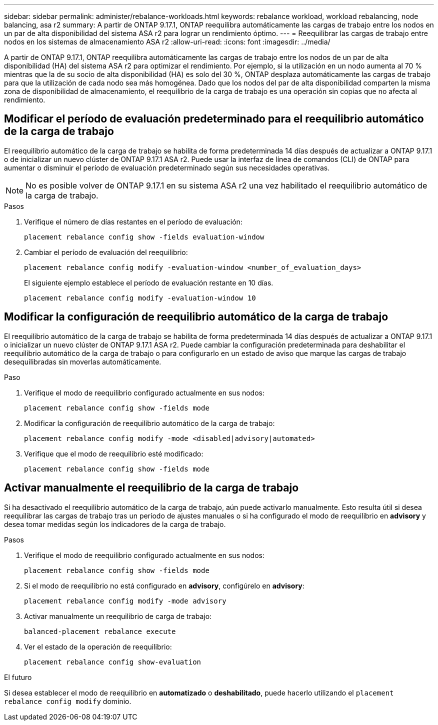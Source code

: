 ---
sidebar: sidebar 
permalink: administer/rebalance-workloads.html 
keywords: rebalance workload, workload rebalancing, node balancing, asa r2 
summary: A partir de ONTAP 9.17.1, ONTAP reequilibra automáticamente las cargas de trabajo entre los nodos en un par de alta disponibilidad del sistema ASA r2 para lograr un rendimiento óptimo. 
---
= Reequilibrar las cargas de trabajo entre nodos en los sistemas de almacenamiento ASA r2
:allow-uri-read: 
:icons: font
:imagesdir: ../media/


[role="lead"]
A partir de ONTAP 9.17.1, ONTAP reequilibra automáticamente las cargas de trabajo entre los nodos de un par de alta disponibilidad (HA) del sistema ASA r2 para optimizar el rendimiento. Por ejemplo, si la utilización en un nodo aumenta al 70 % mientras que la de su socio de alta disponibilidad (HA) es solo del 30 %, ONTAP desplaza automáticamente las cargas de trabajo para que la utilización de cada nodo sea más homogénea. Dado que los nodos del par de alta disponibilidad comparten la misma zona de disponibilidad de almacenamiento, el reequilibrio de la carga de trabajo es una operación sin copias que no afecta al rendimiento.



== Modificar el período de evaluación predeterminado para el reequilibrio automático de la carga de trabajo

El reequilibrio automático de la carga de trabajo se habilita de forma predeterminada 14 días después de actualizar a ONTAP 9.17.1 o de inicializar un nuevo clúster de ONTAP 9.17.1 ASA r2. Puede usar la interfaz de línea de comandos (CLI) de ONTAP para aumentar o disminuir el período de evaluación predeterminado según sus necesidades operativas.


NOTE: No es posible volver de ONTAP 9.17.1 en su sistema ASA r2 una vez habilitado el reequilibrio automático de la carga de trabajo.

.Pasos
. Verifique el número de días restantes en el período de evaluación:
+
[source, cli]
----
placement rebalance config show -fields evaluation-window
----
. Cambiar el período de evaluación del reequilibrio:
+
[source, cli]
----
placement rebalance config modify -evaluation-window <number_of_evaluation_days>
----
+
El siguiente ejemplo establece el período de evaluación restante en 10 días.

+
[listing]
----
placement rebalance config modify -evaluation-window 10
----




== Modificar la configuración de reequilibrio automático de la carga de trabajo

El reequilibrio automático de la carga de trabajo se habilita de forma predeterminada 14 días después de actualizar a ONTAP 9.17.1 o inicializar un nuevo clúster de ONTAP 9.17.1 ASA r2. Puede cambiar la configuración predeterminada para deshabilitar el reequilibrio automático de la carga de trabajo o para configurarlo en un estado de aviso que marque las cargas de trabajo desequilibradas sin moverlas automáticamente.

.Paso
. Verifique el modo de reequilibrio configurado actualmente en sus nodos:
+
[source, cli]
----
placement rebalance config show -fields mode
----
. Modificar la configuración de reequilibrio automático de la carga de trabajo:
+
[source, cli]
----
placement rebalance config modify -mode <disabled|advisory|automated>
----
. Verifique que el modo de reequilibrio esté modificado:
+
[source, cli]
----
placement rebalance config show -fields mode
----




== Activar manualmente el reequilibrio de la carga de trabajo

Si ha desactivado el reequilibrio automático de la carga de trabajo, aún puede activarlo manualmente. Esto resulta útil si desea reequilibrar las cargas de trabajo tras un período de ajustes manuales o si ha configurado el modo de reequilibrio en *advisory* y desea tomar medidas según los indicadores de la carga de trabajo.

.Pasos
. Verifique el modo de reequilibrio configurado actualmente en sus nodos:
+
[source, cli]
----
placement rebalance config show -fields mode
----
. Si el modo de reequilibrio no está configurado en *advisory*, configúrelo en *advisory*:
+
[source, cli]
----
placement rebalance config modify -mode advisory
----
. Activar manualmente un reequilibrio de carga de trabajo:
+
[source, cli]
----
balanced-placement rebalance execute
----
. Ver el estado de la operación de reequilibrio:
+
[source, cli]
----
placement rebalance config show-evaluation
----


.El futuro
Si desea establecer el modo de reequilibrio en *automatizado* o *deshabilitado*, puede hacerlo utilizando el  `placement rebalance config modify` dominio.
